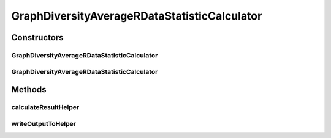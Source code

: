 .. java:import:: java.io File

.. java:import:: java.io IOException

.. java:import:: org.rosuda REngine.REXP

.. java:import:: org.rosuda REngine.REXPMismatchException

.. java:import:: org.rosuda REngine.REngineException

.. java:import:: utils ArraysExt

.. java:import:: utils SimilarityMatrix

.. java:import:: de.clusteval.data DataConfig

.. java:import:: de.clusteval.data.dataset DataSetConfig

.. java:import:: de.clusteval.data.dataset RelativeDataSet

.. java:import:: de.clusteval.data.dataset.format InvalidDataSetFormatVersionException

.. java:import:: de.clusteval.data.dataset.format UnknownDataSetFormatException

.. java:import:: de.clusteval.framework.repository MyRengine

.. java:import:: de.clusteval.framework.repository RegisterException

.. java:import:: de.clusteval.framework.repository Repository

GraphDiversityAverageRDataStatisticCalculator
=============================================

.. java:package:: de.clusteval.data.statistics
   :noindex:

.. java:type:: public class GraphDiversityAverageRDataStatisticCalculator extends DataStatisticRCalculator<GraphDiversityAverageRDataStatistic>

   :author: Christian Wiwie

Constructors
------------
GraphDiversityAverageRDataStatisticCalculator
^^^^^^^^^^^^^^^^^^^^^^^^^^^^^^^^^^^^^^^^^^^^^

.. java:constructor:: public GraphDiversityAverageRDataStatisticCalculator(Repository repository, long changeDate, File absPath, DataConfig dataConfig) throws RegisterException
   :outertype: GraphDiversityAverageRDataStatisticCalculator

   :param repository:
   :param changeDate:
   :param absPath:
   :param dataConfig:
   :throws RegisterException:

GraphDiversityAverageRDataStatisticCalculator
^^^^^^^^^^^^^^^^^^^^^^^^^^^^^^^^^^^^^^^^^^^^^

.. java:constructor:: public GraphDiversityAverageRDataStatisticCalculator(GraphDiversityAverageRDataStatisticCalculator other) throws RegisterException
   :outertype: GraphDiversityAverageRDataStatisticCalculator

   The copy constructor for this statistic calculator.

   :param other: The object to clone.
   :throws RegisterException:

Methods
-------
calculateResultHelper
^^^^^^^^^^^^^^^^^^^^^

.. java:method:: @Override protected GraphDiversityAverageRDataStatistic calculateResultHelper(MyRengine rEngine) throws IllegalArgumentException, IOException, InvalidDataSetFormatVersionException, RegisterException, REngineException, REXPMismatchException, UnknownDataSetFormatException, InterruptedException
   :outertype: GraphDiversityAverageRDataStatisticCalculator

writeOutputToHelper
^^^^^^^^^^^^^^^^^^^

.. java:method:: @SuppressWarnings @Override protected void writeOutputToHelper(File absFolderPath, MyRengine rEngine)
   :outertype: GraphDiversityAverageRDataStatisticCalculator

